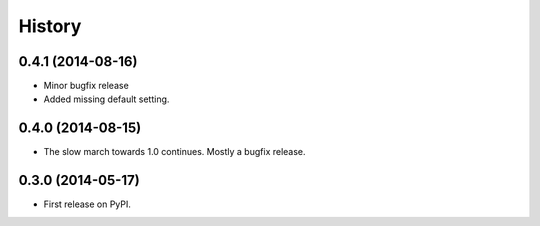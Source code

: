 .. :changelog:

History
-------


0.4.1 (2014-08-16)
++++++++++++++++++

* Minor bugfix release
* Added missing default setting.


0.4.0 (2014-08-15)
++++++++++++++++++

* The slow march towards 1.0 continues. Mostly a bugfix release.


0.3.0 (2014-05-17)
++++++++++++++++++

* First release on PyPI.
